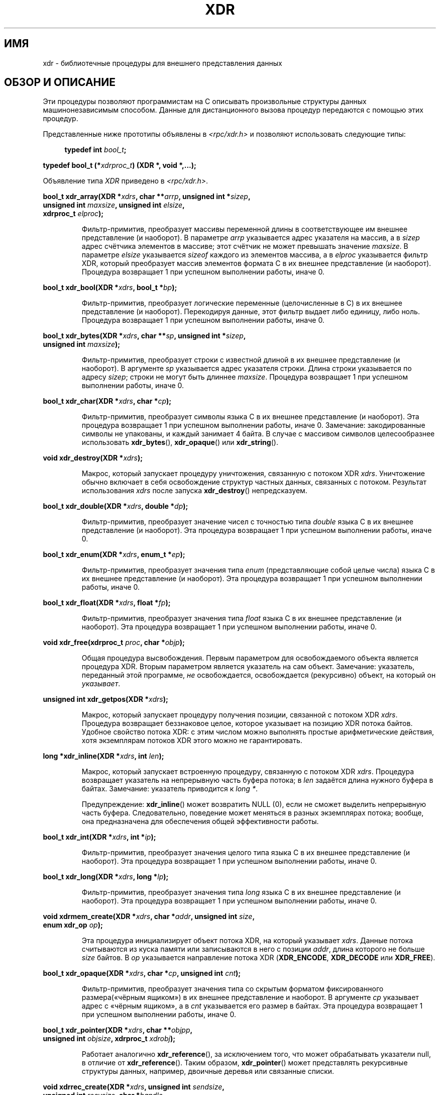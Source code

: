 .\" -*- mode: troff; coding: UTF-8 -*-
.\" This page was taken from the 4.4BSD-Lite CDROM (BSD license)
.\"
.\" %%%LICENSE_START(BSD_ONELINE_CDROM)
.\" This page was taken from the 4.4BSD-Lite CDROM (BSD license)
.\" %%%LICENSE_END
.\"
.\" @(#)xdr.3n	2.2 88/08/03 4.0 RPCSRC; from 1.16 88/03/14 SMI
.\"
.\" 2007-12-30, mtk, Convert function prototypes to modern C syntax
.\"
.\"*******************************************************************
.\"
.\" This file was generated with po4a. Translate the source file.
.\"
.\"*******************************************************************
.TH XDR 3 2017\-09\-15 "" "Руководство программиста Linux"
.SH ИМЯ
xdr \- библиотечные процедуры для внешнего представления данных
.SH "ОБЗОР И ОПИСАНИЕ"
.PP
Эти процедуры позволяют программистам на C описывать произвольные структуры
данных машинонезависимым способом. Данные для дистанционного вызова процедур
передаются с помощью этих процедур.
.PP
Представленные ниже прототипы объявлены в \fI<rpc/xdr.h>\fP и позволяют
использовать следующие типы:
.PP
.in +4n
.EX
\fBtypedef int \fP\fIbool_t\fP\fB;\fP
.PP
\fBtypedef bool_t (*\fP\fIxdrproc_t\fP\fB) (XDR *, void *,...);\fP
.EE
.in
.PP
Объявление типа \fIXDR\fP приведено в \fI<rpc/xdr.h>\fP.
.PP
.nf
\fBbool_t xdr_array(XDR *\fP\fIxdrs\fP\fB, char **\fP\fIarrp\fP\fB, unsigned int *\fP\fIsizep\fP\fB,\fP
\fB                 unsigned int \fP\fImaxsize\fP\fB, unsigned int \fP\fIelsize\fP\fB,\fP
\fB                 xdrproc_t \fP\fIelproc\fP\fB);\fP
.fi
.IP
Фильтр\-примитив, преобразует массивы переменной длины в соответствующее им
внешнее представление (и наоборот). В параметре \fIarrp\fP указывается адрес
указателя на массив, а в \fIsizep\fP адрес счётчика элементов в массиве; этот
счётчик не может превышать значение \fImaxsize\fP. В параметре \fIelsize\fP
указывается \fIsizeof\fP каждого из элементов массива, а в \fIelproc\fP
указывается фильтр XDR, который преобразует массив элементов формата С в их
внешнее представление (и наоборот). Процедура возвращает 1 при успешном
выполнении работы, иначе 0.
.PP
.nf
\fBbool_t xdr_bool(XDR *\fP\fIxdrs\fP\fB, bool_t *\fP\fIbp\fP\fB);\fP
.fi
.IP
Фильтр\-примитив, преобразует логические переменные (целочисленные в С) в их
внешнее представление (и наоборот). Перекодируя данные, этот фильтр выдает
либо единицу, либо ноль. Процедура возвращает 1 при успешном выполнении
работы, иначе 0.
.PP
.nf
\fBbool_t xdr_bytes(XDR *\fP\fIxdrs\fP\fB, char **\fP\fIsp\fP\fB, unsigned int *\fP\fIsizep\fP\fB,\fP
\fB                 unsigned int \fP\fImaxsize\fP\fB);\fP
.fi
.IP
Фильтр\-примитив, преобразует строки с известной длиной в их внешнее
представление (и наоборот). В аргументе \fIsp\fP указывается адрес указателя
строки. Длина строки указывается по адресу \fIsizep\fP; строки не могут быть
длиннее \fImaxsize\fP. Процедура возвращает 1 при успешном выполнении работы,
иначе 0.
.PP
.nf
\fBbool_t xdr_char(XDR *\fP\fIxdrs\fP\fB, char *\fP\fIcp\fP\fB);\fP
.fi
.IP
Фильтр\-примитив, преобразует символы языка C в их внешнее представление (и
наоборот). Эта процедура возвращает 1 при успешном выполнении работы, иначе
0. Замечание: закодированные символы не упакованы, и каждый занимает 4
байта. В случае с массивом символов целесообразнее использовать
\fBxdr_bytes\fP(), \fBxdr_opaque\fP() или \fBxdr_string\fP().
.PP
.nf
\fBvoid xdr_destroy(XDR *\fP\fIxdrs\fP\fB);\fP
.fi
.IP
Макрос, который запускает процедуру уничтожения, связанную с потоком XDR
\fIxdrs\fP. Уничтожение обычно включает в себя освобождение структур частных
данных, связанных с потоком. Результат использования \fIxdrs\fP после запуска
\fBxdr_destroy\fP() непредсказуем.
.PP
.nf
\fBbool_t xdr_double(XDR *\fP\fIxdrs\fP\fB, double *\fP\fIdp\fP\fB);\fP
.fi
.IP
Фильтр\-примитив, преобразует значение чисел с точностью типа \fIdouble\fP языка
C в их внешнее представление (и наоборот). Эта процедура возвращает 1 при
успешном выполнении работы, иначе 0.
.PP
.nf
\fBbool_t xdr_enum(XDR *\fP\fIxdrs\fP\fB, enum_t *\fP\fIep\fP\fB);\fP
.fi
.IP
Фильтр\-примитив, преобразует значения типа \fIenum\fP (представляющие собой
целые числа) языка C в их внешнее представление (и наоборот). Эта процедура
возвращает 1 при успешном выполнении работы, иначе 0.
.PP
.nf
\fBbool_t xdr_float(XDR *\fP\fIxdrs\fP\fB, float *\fP\fIfp\fP\fB);\fP
.fi
.IP
Фильтр\-примитив, преобразует значения типа \fIfloat\fP языка C в их внешнее
представление (и наоборот). Эта процедура возвращает 1 при успешном
выполнении работы, иначе 0.
.PP
.nf
\fBvoid xdr_free(xdrproc_t \fP\fIproc\fP\fB, char *\fP\fIobjp\fP\fB);\fP
.fi
.IP
Общая процедура высвобождения. Первым параметром для освобождаемого объекта
является процедура XDR. Вторым параметром является указатель на сам
объект. Замечание: указатель, переданный этой программе, \fIне\fP
освобождается, освобождается (рекурсивно) объект, на который он
\fIуказывает\fP.
.PP
.nf
\fBunsigned int xdr_getpos(XDR *\fP\fIxdrs\fP\fB);\fP
.fi
.IP
Макрос, который запускает процедуру получения позиции, связанной с потоком
XDR \fIxdrs\fP. Процедура возвращает беззнаковое целое, которое указывает на
позицию XDR потока байтов. Удобное свойство потока XDR: с этим числом можно
выполнять простые арифметические действия, хотя экземплярам потоков XDR
этого можно не гарантировать.
.PP
.nf
\fBlong *xdr_inline(XDR *\fP\fIxdrs\fP\fB, int \fP\fIlen\fP\fB);\fP
.fi
.IP
Макрос, который запускает встроенную процедуру, связанную с потоком XDR
\fIxdrs\fP. Процедура возвращает указатель на непрерывную часть буфера потока;
в \fIlen\fP задаётся длина нужного буфера в байтах. Замечание: указатель
приводится к \fIlong\ *\fP.
.IP
Предупреждение: \fBxdr_inline\fP() может возвратить NULL (0), если не сможет
выделить непрерывную часть буфера. Следовательно, поведение может меняться в
разных экземплярах потока; вообще, она предназначена для обеспечения общей
эффективности работы.
.PP
.nf
\fBbool_t xdr_int(XDR *\fP\fIxdrs\fP\fB, int *\fP\fIip\fP\fB);\fP
.fi
.IP
Фильтр\-примитив, преобразует значения целого типа языка C в их внешнее
представление (и наоборот). Эта процедура возвращает 1 при успешном
выполнении работы, иначе 0.
.PP
.nf
\fBbool_t xdr_long(XDR *\fP\fIxdrs\fP\fB, long *\fP\fIlp\fP\fB);\fP
.fi
.IP
Фильтр\-примитив, преобразует значения типа \fIlong\fP языка C в их внешнее
представление (и наоборот). Эта процедура возвращает 1 при успешном
выполнении работы, иначе 0.
.PP
.nf
\fBvoid xdrmem_create(XDR *\fP\fIxdrs\fP\fB, char *\fP\fIaddr\fP\fB, unsigned int \fP\fIsize\fP\fB,\fP
\fB                   enum xdr_op \fP\fIop\fP\fB);\fP
.fi
.IP
Эта процедура инициализирует объект потока XDR, на который указывает
\fIxdrs\fP. Данные потока считываются из куска памяти или записываются в него с
позиции \fIaddr\fP, длина которого не больше \fIsize\fP байтов. В \fIop\fP
указывается направление потока XDR (\fBXDR_ENCODE\fP, \fBXDR_DECODE\fP или
\fBXDR_FREE\fP).
.PP
.nf
\fBbool_t xdr_opaque(XDR *\fP\fIxdrs\fP\fB, char *\fP\fIcp\fP\fB, unsigned int \fP\fIcnt\fP\fB);\fP
.fi
.IP
Фильтр\-примитив, преобразует значения типа со скрытым форматом
фиксированного размера(«чёрным ящиком») в их внешнее представление и
наоборот. В аргументе \fIcp\fP указывает адрес с «чёрным ящиком», а в \fIcnt\fP
указывается его размер в байтах. Эта процедура возвращает 1 при успешном
выполнении работы, иначе 0.
.PP
.nf
\fBbool_t xdr_pointer(XDR *\fP\fIxdrs\fP\fB, char **\fP\fIobjpp\fP\fB,\fP
\fB                   unsigned int \fP\fIobjsize\fP\fB, xdrproc_t \fP\fIxdrobj\fP\fB);\fP
.fi
.IP
Работает аналогично \fBxdr_reference\fP(), за исключением того, что может
обрабатывать указатели null, в отличие от \fBxdr_reference\fP(). Таким образом,
\fBxdr_pointer\fP() может представлять рекурсивные структуры данных, например,
двоичные деревья или связанные списки.
.PP
.nf
\fBvoid xdrrec_create(XDR *\fP\fIxdrs\fP\fB, unsigned int \fP\fIsendsize\fP\fB,\fP
\fB                   unsigned int \fP\fIrecvsize\fP\fB, char *\fP\fIhandle\fP\fB,\fP
\fB                   int (*\fP\fIreadit\fP\fB) (char *, char *, int),\fP
\fB                   int (*\fP\fIwriteit\fP\fB) (char *, char *, int));\fP
.fi
.IP
Эта процедура инициализирует объект потока XDR, на который указывает
\fIxdrs\fP. Данные потока записываются в буфер размером \fIsendsize\fP; значение
ноль указывает на то, что система должна использовать значение, подходящее
по умолчанию. Данные потока считываются из буфера размером \fIrecvsize\fP; его
размер также может быть равно нулю, что указывает на значение, подходящее по
умолчанию. Когда буфер записи потока заполнен, вызывается
\fIwriteit\fP. Аналогично этому, когда буфер чтения потока пуст, вызывается
\fIreadit\fP. Поведение этих двух процедур аналогично системным вызовам
\fBread\fP(2) и \fBwrite\fP(2), исключая то, что \fIhandle\fP передается вызывающей
процедуре в качестве первого параметра. Замечание: у потока XDR поле \fIop\fP
должно быть установлено вызывающим.
.IP
Предупреждение: для чтения из потока XDR, созданного данным программным
интерфейсом, самым первым должен быть вызов \fBxdrrec_skiprecord\fP(). Это
вставит дополнительные байты в поток для предоставления информации о границе
записи. Также, потоки XDR, созданные разными программными интерфейсами
\fBxdr*_create\fP, не совместимы по той же причине.
.PP
.nf
\fBbool_t xdrrec_endofrecord(XDR *\fP\fIxdrs\fP\fB, int \fP\fIsendnow\fP\fB);\fP
.fi
.IP
Эта процедура может запускаться только для потоков, созданных
\fBxdrrec_create\fP(). Данные в буфере вывода помечены как полная запись; буфер
вывода также записывается, если параметр \fIsendnow\fP не равен нулю. Эта
процедура возвращает 1 при успешном завершении работы, иначе возвращается 0.
.PP
.nf
\fBbool_t xdrrec_eof(XDR *\fP\fIxdrs\fP\fB);\fP
.fi
.IP
Эта процедура может запускаться только для потоков, созданных
\fBxdrrec_create\fP(). После поглощения остатка текущей записи в потоке
процедура возвращает 1, если на входе потока нет больше данных; иначе
возвращается 0.
.PP
.nf
\fBbool_t xdrrec_skiprecord(XDR *\fP\fIxdrs\fP\fB);\fP
.fi
.IP
Эта процедура может запускаться только для потоков, созданных
\fBxdrrec_create\fP(). Она сообщает реализации XDR, что оставшаяся часть
текущей записи в буфере ввода потока должна быть отброшена. Эта процедура
возвращает 1 при успешном завершении работы, иначе возвращается 0.
.PP
.nf
\fBbool_t xdr_reference(XDR *\fP\fIxdrs\fP\fB, char **\fP\fIpp\fP\fB, unsigned int \fP\fIsize\fP\fB,\fP
\fB                     xdrproc_t \fP\fIproc\fP\fB);\fP
.fi
.IP
Примитив, обеспечивающий курсирование указателя по структурам. В аргументе
\fIpp\fP указывается адрес указателя; \fIsize\fP задаётся в виде \fIsizeof\fP
структуры, на которую указывает \fI*pp\fP; в \fIproc\fP указывается процедура XDR,
которая преобразует структуру языка С в её внешнее представление. Программа
возвращает 1 при успешном завершении работы, иначе возвращается 0.
.IP
Предупреждение: эта процедура не работает с указателями null. Используйте
вместо неё \fBxdr_pointer\fP().
.PP
.nf
\fBxdr_setpos(XDR *\fP\fIxdrs\fP\fB, unsigned int \fP\fIpos\fP\fB);\fP
.fi
.IP
Макрос, вызываемый для установки позиции процедуры, связанной с потоком XDR
\fIxdrs\fP. В аргументе \fIpos\fP задаётся значение позиции, полученное с помощью
\fBxdr_getpos\fP(). Эта процедура возвращает 1, если по потоку XDR можно
перемещаться, иначе возвращается 0.
.IP
Предупреждение: очень трудно изменить положение некоторых типов потока XDR,
так что эта процедура может не работать с одним типом потока, но успешно
работать с другим.
.PP
.nf
\fBbool_t xdr_short(XDR *\fP\fIxdrs\fP\fB, short *\fP\fIsp\fP\fB);\fP
.fi
.IP
Фильтр\-примитив, преобразует значения типа \fIshort\fP языка C в их внешнее
представление (и наоборот). Эта процедура возвращает 1 при успешном
выполнении работы, иначе 0.
.PP
.nf
\fBvoid xdrstdio_create(XDR *\fP\fIxdrs\fP\fB, FILE *\fP\fIfile\fP\fB, enum xdr_op \fP\fIop\fP\fB);\fP
.fi
.IP
Эта процедура инициализирует объект потока XDR, на который указывает
\fIxdrs\fP. Данные потока XDR записываются или считываются из \fIstdio\fP потока,
указанного в \fIfile\fP. В \fIop\fP указывается направление потока XDR
(\fBXDR_ENCODE\fP, \fBXDR_DECODE\fP или \fBXDR_FREE\fP).
.IP
Предупреждение: процедура уничтожения, связанная с такими потоками XDR,
вызывает \fBfflush\fP(3) для потока \fIfile\fP, но не вызывает \fBfclose\fP(3).
.PP
.nf
\fBbool_t xdr_string(XDR *\fP\fIxdrs\fP\fB, char **\fP\fIsp\fP\fB, unsigned int \fP\fImaxsize\fP\fB);\fP
.fi
.IP
Фильтр\-примитив, преобразует значения строк языка C в их внешнее
представление (и наоборот). Длина строк не может быть больше чем
\fImaxsize\fP. Замечание: значение \fIsp\fP представляет собой адрес на указатель
строки. Эта процедура возвращает 1 при успешном выполнении работы, иначе 0.
.PP
.nf
\fBbool_t xdr_u_char(XDR *\fP\fIxdrs\fP\fB, unsigned char *\fP\fIucp\fP\fB);\fP
.fi
.IP
Фильтр\-примитив, преобразует \fIunsigned\fP символы языка C в их внешнее
представление (и наоборот). Эта процедура возвращает 1 при успешном
выполнении работы, иначе 0.
.PP
.nf
\fBbool_t xdr_u_int(XDR *\fP\fIxdrs\fP\fB, unsigned *\fP\fIup\fP\fB);\fP
.fi
.IP
Фильтр\-примитив, преобразует \fIбеззнаковые\fP целые языка C в их внешнее
представление (и наоборот). Эта процедура возвращает 1 при успешном
выполнении работы, иначе 0.
.PP
.nf
\fBbool_t xdr_u_long(XDR *\fP\fIxdrs\fP\fB, unsigned long *\fP\fIulp\fP\fB);\fP
.fi
.IP
Фильтр\-примитив, преобразует целые \fIunsigned long\fP языка C в их внешнее
представление (и наоборот). Эта процедура возвращает 1 при успешном
выполнении работы, иначе 0.
.PP
.nf
\fBbool_t xdr_u_short(XDR *\fP\fIxdrs\fP\fB, unsigned short *\fP\fIusp\fP\fB);\fP
.fi
.IP
Фильтр\-примитив, преобразует значения типа \fIunsigned short\fP языка C в их
внешнее представление (и наоборот). Эта процедура возвращает 1 при успешном
выполнении работы, иначе 0.
.PP
.nf
\fBbool_t xdr_union(XDR *\fP\fIxdrs\fP\fB, int *\fP\fIdscmp\fP\fB, char *\fP\fIunp\fP\fB,\fP
\fB                 struct xdr_discrim *\fP\fIchoices\fP\fB,\fP
\fB                 xdrproc_t \fP\fIdefaultarm\fP\fB);     /* может равняться NULL */\fP
.fi
.IP
Фильтр\-примитив, преобразует различимые (discriminated) \fIобъединения\fP языка
C в их внешнее представление (и наоборот). Сначала преобразуется
дискриминант объединения, расположенный в \fIdscmp\fP. Этот дискриминант всегда
имеет тип \fIenum_t\fP. Затем преобразуется объединение, расположенное в
\fIunp\fP. Параметр \fIchoices\fP представляет собой указатель на массив структур
\fBxdr_discrim\fP(). Каждая структура содержит упорядоченную пару
[\fIзначение\fP,\fIпроцедура\fP]. Если дискриминант объединения равен
соответствующему \fIзначению\fP, то для преобразования объединения вызывается
\fIпроцедура\fP. Конец массива структур \fBxdr_discrim\fP() обозначается
процедурой со значением NULL. Если дискриминант не найден в массиве
\fIchoices\fP, то вызывается процедура \fIdefaultarm\fP (если данное значение не
равно NULL). Возвращает 1 при успешном завершении работы, иначе возвращается
0.
.PP
.nf
\fBbool_t xdr_vector(XDR *\fP\fIxdrs\fP\fB, char *\fP\fIarrp\fP\fB, unsigned int \fP\fIsize\fP\fB,\fP
\fB                  unsigned int \fP\fIelsize\fP\fB, xdrproc_t \fP\fIelproc\fP\fB);\fP
.fi
.IP
Фильтр\-примитив, преобразует массивы постоянной длины в соответствующее им
внешнее представление (и наоборот). В параметре \fIarrp\fP указывается адрес
указателя на массив, а в \fIsize\fP — адрес счётчика элементов в массиве. В
параметре \fIelsize\fP указывается \fIsizeof\fP каждого из элементов массива, а в
\fIelproc\fP указывается фильтр XDR, который преобразует массив элементов
формата С в их внешнее представление (и наоборот). Процедура возвращает 1
при успешном выполнении работы, иначе 0.
.PP
.nf
\fBbool_t xdr_void(void);\fP
.fi
.IP
Процедура всегда возвращает 1. Она может передаваться процедурам RPC,
которые обязательно требуют функцию в аргументе и в которых не должно
производиться никаких действий.
.PP
.nf
\fBbool_t xdr_wrapstring(XDR *\fP\fIxdrs\fP\fB, char **\fP\fIsp\fP\fB);\fP
.fi
.IP
Примитив, вызывающий \fBxdr_string(xdrs, sp, MAXUN.UNSIGNED)\fP; где
\fBMAXUN.UNSIGNED\fP равно максимальному значению беззнакового
целого. Процедура \fBxdr_wrapstring\fP() удобна, потому что пакет RPC передаёт
максимум две процедуры XDR в качестве параметров, а для \fBxdr_string\fP(),
являющейся одной из наиболее часто используемых процедур, требует
три. Процедура возвращает 1 при успешном завершении работы, иначе
возвращается 0.
.SH АТРИБУТЫ
Описание терминов данного раздела смотрите в \fBattributes\fP(7).
.TS
allbox;
lbw31 lb lb
l l l.
Интерфейс	Атрибут	Значение
T{
\fBxdr_array\fP(),
\fBxdr_bool\fP(),
.br
\fBxdr_bytes\fP(),
\fBxdr_char\fP(),
.br
\fBxdr_destroy\fP(),
\fBxdr_double\fP(),
.br
\fBxdr_enum\fP(),
\fBxdr_float\fP(),
.br
\fBxdr_free\fP(),
\fBxdr_getpos\fP(),
.br
\fBxdr_inline\fP(),
\fBxdr_int\fP(),
.br
\fBxdr_long\fP(),
\fBxdrmem_create\fP(),
.br
\fBxdr_opaque\fP(),
\fBxdr_pointer\fP(),
.br
\fBxdrrec_create\fP(),
\fBxdrrec_eof\fP(),
.br
\fBxdrrec_endofrecord\fP(),
.br
\fBxdrrec_skiprecord\fP(),
.br
\fBxdr_reference\fP(),
\fBxdr_setpos\fP(),
.br
\fBxdr_short\fP(),
\fBxdrstdio_create\fP(),
.br
\fBxdr_string\fP(),
\fBxdr_u_char\fP(),
.br
\fBxdr_u_int\fP(),
\fBxdr_u_long\fP(),
.br
\fBxdr_u_short\fP(),
\fBxdr_union\fP(),
.br
\fBxdr_vector\fP(),
\fBxdr_void\fP(),
.br
\fBxdr_wrapstring\fP()
T}	Безвредность в нитях	MT\-Safe
.TE
.sp 1
.SH "СМОТРИТЕ ТАКЖЕ"
\fBrpc\fP(3)
.PP
Следующие руководства:
.RS
Стандарт представления внешних данных: спецификация протокола
.br
Представление внешних данных: технические замечания Sun.
.br
\fIXDR: External Data Representation Standard\fP, RFC\ 1014, Sun Microsystems,
Inc., USC\-ISI.
.RE
